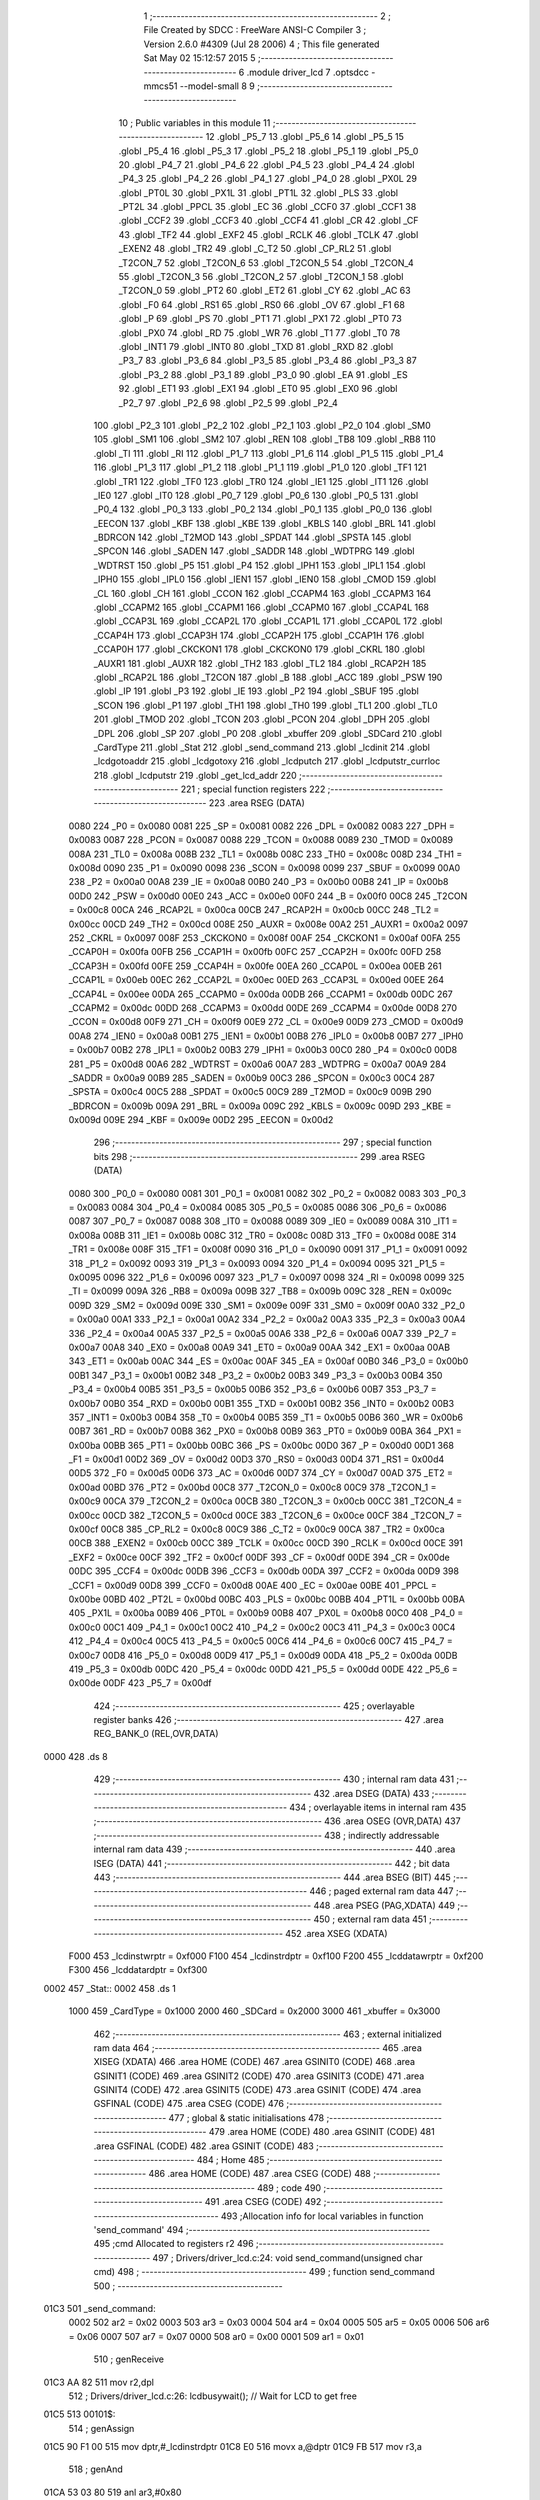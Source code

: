                               1 ;--------------------------------------------------------
                              2 ; File Created by SDCC : FreeWare ANSI-C Compiler
                              3 ; Version 2.6.0 #4309 (Jul 28 2006)
                              4 ; This file generated Sat May 02 15:12:57 2015
                              5 ;--------------------------------------------------------
                              6 	.module driver_lcd
                              7 	.optsdcc -mmcs51 --model-small
                              8 	
                              9 ;--------------------------------------------------------
                             10 ; Public variables in this module
                             11 ;--------------------------------------------------------
                             12 	.globl _P5_7
                             13 	.globl _P5_6
                             14 	.globl _P5_5
                             15 	.globl _P5_4
                             16 	.globl _P5_3
                             17 	.globl _P5_2
                             18 	.globl _P5_1
                             19 	.globl _P5_0
                             20 	.globl _P4_7
                             21 	.globl _P4_6
                             22 	.globl _P4_5
                             23 	.globl _P4_4
                             24 	.globl _P4_3
                             25 	.globl _P4_2
                             26 	.globl _P4_1
                             27 	.globl _P4_0
                             28 	.globl _PX0L
                             29 	.globl _PT0L
                             30 	.globl _PX1L
                             31 	.globl _PT1L
                             32 	.globl _PLS
                             33 	.globl _PT2L
                             34 	.globl _PPCL
                             35 	.globl _EC
                             36 	.globl _CCF0
                             37 	.globl _CCF1
                             38 	.globl _CCF2
                             39 	.globl _CCF3
                             40 	.globl _CCF4
                             41 	.globl _CR
                             42 	.globl _CF
                             43 	.globl _TF2
                             44 	.globl _EXF2
                             45 	.globl _RCLK
                             46 	.globl _TCLK
                             47 	.globl _EXEN2
                             48 	.globl _TR2
                             49 	.globl _C_T2
                             50 	.globl _CP_RL2
                             51 	.globl _T2CON_7
                             52 	.globl _T2CON_6
                             53 	.globl _T2CON_5
                             54 	.globl _T2CON_4
                             55 	.globl _T2CON_3
                             56 	.globl _T2CON_2
                             57 	.globl _T2CON_1
                             58 	.globl _T2CON_0
                             59 	.globl _PT2
                             60 	.globl _ET2
                             61 	.globl _CY
                             62 	.globl _AC
                             63 	.globl _F0
                             64 	.globl _RS1
                             65 	.globl _RS0
                             66 	.globl _OV
                             67 	.globl _F1
                             68 	.globl _P
                             69 	.globl _PS
                             70 	.globl _PT1
                             71 	.globl _PX1
                             72 	.globl _PT0
                             73 	.globl _PX0
                             74 	.globl _RD
                             75 	.globl _WR
                             76 	.globl _T1
                             77 	.globl _T0
                             78 	.globl _INT1
                             79 	.globl _INT0
                             80 	.globl _TXD
                             81 	.globl _RXD
                             82 	.globl _P3_7
                             83 	.globl _P3_6
                             84 	.globl _P3_5
                             85 	.globl _P3_4
                             86 	.globl _P3_3
                             87 	.globl _P3_2
                             88 	.globl _P3_1
                             89 	.globl _P3_0
                             90 	.globl _EA
                             91 	.globl _ES
                             92 	.globl _ET1
                             93 	.globl _EX1
                             94 	.globl _ET0
                             95 	.globl _EX0
                             96 	.globl _P2_7
                             97 	.globl _P2_6
                             98 	.globl _P2_5
                             99 	.globl _P2_4
                            100 	.globl _P2_3
                            101 	.globl _P2_2
                            102 	.globl _P2_1
                            103 	.globl _P2_0
                            104 	.globl _SM0
                            105 	.globl _SM1
                            106 	.globl _SM2
                            107 	.globl _REN
                            108 	.globl _TB8
                            109 	.globl _RB8
                            110 	.globl _TI
                            111 	.globl _RI
                            112 	.globl _P1_7
                            113 	.globl _P1_6
                            114 	.globl _P1_5
                            115 	.globl _P1_4
                            116 	.globl _P1_3
                            117 	.globl _P1_2
                            118 	.globl _P1_1
                            119 	.globl _P1_0
                            120 	.globl _TF1
                            121 	.globl _TR1
                            122 	.globl _TF0
                            123 	.globl _TR0
                            124 	.globl _IE1
                            125 	.globl _IT1
                            126 	.globl _IE0
                            127 	.globl _IT0
                            128 	.globl _P0_7
                            129 	.globl _P0_6
                            130 	.globl _P0_5
                            131 	.globl _P0_4
                            132 	.globl _P0_3
                            133 	.globl _P0_2
                            134 	.globl _P0_1
                            135 	.globl _P0_0
                            136 	.globl _EECON
                            137 	.globl _KBF
                            138 	.globl _KBE
                            139 	.globl _KBLS
                            140 	.globl _BRL
                            141 	.globl _BDRCON
                            142 	.globl _T2MOD
                            143 	.globl _SPDAT
                            144 	.globl _SPSTA
                            145 	.globl _SPCON
                            146 	.globl _SADEN
                            147 	.globl _SADDR
                            148 	.globl _WDTPRG
                            149 	.globl _WDTRST
                            150 	.globl _P5
                            151 	.globl _P4
                            152 	.globl _IPH1
                            153 	.globl _IPL1
                            154 	.globl _IPH0
                            155 	.globl _IPL0
                            156 	.globl _IEN1
                            157 	.globl _IEN0
                            158 	.globl _CMOD
                            159 	.globl _CL
                            160 	.globl _CH
                            161 	.globl _CCON
                            162 	.globl _CCAPM4
                            163 	.globl _CCAPM3
                            164 	.globl _CCAPM2
                            165 	.globl _CCAPM1
                            166 	.globl _CCAPM0
                            167 	.globl _CCAP4L
                            168 	.globl _CCAP3L
                            169 	.globl _CCAP2L
                            170 	.globl _CCAP1L
                            171 	.globl _CCAP0L
                            172 	.globl _CCAP4H
                            173 	.globl _CCAP3H
                            174 	.globl _CCAP2H
                            175 	.globl _CCAP1H
                            176 	.globl _CCAP0H
                            177 	.globl _CKCKON1
                            178 	.globl _CKCKON0
                            179 	.globl _CKRL
                            180 	.globl _AUXR1
                            181 	.globl _AUXR
                            182 	.globl _TH2
                            183 	.globl _TL2
                            184 	.globl _RCAP2H
                            185 	.globl _RCAP2L
                            186 	.globl _T2CON
                            187 	.globl _B
                            188 	.globl _ACC
                            189 	.globl _PSW
                            190 	.globl _IP
                            191 	.globl _P3
                            192 	.globl _IE
                            193 	.globl _P2
                            194 	.globl _SBUF
                            195 	.globl _SCON
                            196 	.globl _P1
                            197 	.globl _TH1
                            198 	.globl _TH0
                            199 	.globl _TL1
                            200 	.globl _TL0
                            201 	.globl _TMOD
                            202 	.globl _TCON
                            203 	.globl _PCON
                            204 	.globl _DPH
                            205 	.globl _DPL
                            206 	.globl _SP
                            207 	.globl _P0
                            208 	.globl _xbuffer
                            209 	.globl _SDCard
                            210 	.globl _CardType
                            211 	.globl _Stat
                            212 	.globl _send_command
                            213 	.globl _lcdinit
                            214 	.globl _lcdgotoaddr
                            215 	.globl _lcdgotoxy
                            216 	.globl _lcdputch
                            217 	.globl _lcdputstr_currloc
                            218 	.globl _lcdputstr
                            219 	.globl _get_lcd_addr
                            220 ;--------------------------------------------------------
                            221 ; special function registers
                            222 ;--------------------------------------------------------
                            223 	.area RSEG    (DATA)
                    0080    224 _P0	=	0x0080
                    0081    225 _SP	=	0x0081
                    0082    226 _DPL	=	0x0082
                    0083    227 _DPH	=	0x0083
                    0087    228 _PCON	=	0x0087
                    0088    229 _TCON	=	0x0088
                    0089    230 _TMOD	=	0x0089
                    008A    231 _TL0	=	0x008a
                    008B    232 _TL1	=	0x008b
                    008C    233 _TH0	=	0x008c
                    008D    234 _TH1	=	0x008d
                    0090    235 _P1	=	0x0090
                    0098    236 _SCON	=	0x0098
                    0099    237 _SBUF	=	0x0099
                    00A0    238 _P2	=	0x00a0
                    00A8    239 _IE	=	0x00a8
                    00B0    240 _P3	=	0x00b0
                    00B8    241 _IP	=	0x00b8
                    00D0    242 _PSW	=	0x00d0
                    00E0    243 _ACC	=	0x00e0
                    00F0    244 _B	=	0x00f0
                    00C8    245 _T2CON	=	0x00c8
                    00CA    246 _RCAP2L	=	0x00ca
                    00CB    247 _RCAP2H	=	0x00cb
                    00CC    248 _TL2	=	0x00cc
                    00CD    249 _TH2	=	0x00cd
                    008E    250 _AUXR	=	0x008e
                    00A2    251 _AUXR1	=	0x00a2
                    0097    252 _CKRL	=	0x0097
                    008F    253 _CKCKON0	=	0x008f
                    00AF    254 _CKCKON1	=	0x00af
                    00FA    255 _CCAP0H	=	0x00fa
                    00FB    256 _CCAP1H	=	0x00fb
                    00FC    257 _CCAP2H	=	0x00fc
                    00FD    258 _CCAP3H	=	0x00fd
                    00FE    259 _CCAP4H	=	0x00fe
                    00EA    260 _CCAP0L	=	0x00ea
                    00EB    261 _CCAP1L	=	0x00eb
                    00EC    262 _CCAP2L	=	0x00ec
                    00ED    263 _CCAP3L	=	0x00ed
                    00EE    264 _CCAP4L	=	0x00ee
                    00DA    265 _CCAPM0	=	0x00da
                    00DB    266 _CCAPM1	=	0x00db
                    00DC    267 _CCAPM2	=	0x00dc
                    00DD    268 _CCAPM3	=	0x00dd
                    00DE    269 _CCAPM4	=	0x00de
                    00D8    270 _CCON	=	0x00d8
                    00F9    271 _CH	=	0x00f9
                    00E9    272 _CL	=	0x00e9
                    00D9    273 _CMOD	=	0x00d9
                    00A8    274 _IEN0	=	0x00a8
                    00B1    275 _IEN1	=	0x00b1
                    00B8    276 _IPL0	=	0x00b8
                    00B7    277 _IPH0	=	0x00b7
                    00B2    278 _IPL1	=	0x00b2
                    00B3    279 _IPH1	=	0x00b3
                    00C0    280 _P4	=	0x00c0
                    00D8    281 _P5	=	0x00d8
                    00A6    282 _WDTRST	=	0x00a6
                    00A7    283 _WDTPRG	=	0x00a7
                    00A9    284 _SADDR	=	0x00a9
                    00B9    285 _SADEN	=	0x00b9
                    00C3    286 _SPCON	=	0x00c3
                    00C4    287 _SPSTA	=	0x00c4
                    00C5    288 _SPDAT	=	0x00c5
                    00C9    289 _T2MOD	=	0x00c9
                    009B    290 _BDRCON	=	0x009b
                    009A    291 _BRL	=	0x009a
                    009C    292 _KBLS	=	0x009c
                    009D    293 _KBE	=	0x009d
                    009E    294 _KBF	=	0x009e
                    00D2    295 _EECON	=	0x00d2
                            296 ;--------------------------------------------------------
                            297 ; special function bits
                            298 ;--------------------------------------------------------
                            299 	.area RSEG    (DATA)
                    0080    300 _P0_0	=	0x0080
                    0081    301 _P0_1	=	0x0081
                    0082    302 _P0_2	=	0x0082
                    0083    303 _P0_3	=	0x0083
                    0084    304 _P0_4	=	0x0084
                    0085    305 _P0_5	=	0x0085
                    0086    306 _P0_6	=	0x0086
                    0087    307 _P0_7	=	0x0087
                    0088    308 _IT0	=	0x0088
                    0089    309 _IE0	=	0x0089
                    008A    310 _IT1	=	0x008a
                    008B    311 _IE1	=	0x008b
                    008C    312 _TR0	=	0x008c
                    008D    313 _TF0	=	0x008d
                    008E    314 _TR1	=	0x008e
                    008F    315 _TF1	=	0x008f
                    0090    316 _P1_0	=	0x0090
                    0091    317 _P1_1	=	0x0091
                    0092    318 _P1_2	=	0x0092
                    0093    319 _P1_3	=	0x0093
                    0094    320 _P1_4	=	0x0094
                    0095    321 _P1_5	=	0x0095
                    0096    322 _P1_6	=	0x0096
                    0097    323 _P1_7	=	0x0097
                    0098    324 _RI	=	0x0098
                    0099    325 _TI	=	0x0099
                    009A    326 _RB8	=	0x009a
                    009B    327 _TB8	=	0x009b
                    009C    328 _REN	=	0x009c
                    009D    329 _SM2	=	0x009d
                    009E    330 _SM1	=	0x009e
                    009F    331 _SM0	=	0x009f
                    00A0    332 _P2_0	=	0x00a0
                    00A1    333 _P2_1	=	0x00a1
                    00A2    334 _P2_2	=	0x00a2
                    00A3    335 _P2_3	=	0x00a3
                    00A4    336 _P2_4	=	0x00a4
                    00A5    337 _P2_5	=	0x00a5
                    00A6    338 _P2_6	=	0x00a6
                    00A7    339 _P2_7	=	0x00a7
                    00A8    340 _EX0	=	0x00a8
                    00A9    341 _ET0	=	0x00a9
                    00AA    342 _EX1	=	0x00aa
                    00AB    343 _ET1	=	0x00ab
                    00AC    344 _ES	=	0x00ac
                    00AF    345 _EA	=	0x00af
                    00B0    346 _P3_0	=	0x00b0
                    00B1    347 _P3_1	=	0x00b1
                    00B2    348 _P3_2	=	0x00b2
                    00B3    349 _P3_3	=	0x00b3
                    00B4    350 _P3_4	=	0x00b4
                    00B5    351 _P3_5	=	0x00b5
                    00B6    352 _P3_6	=	0x00b6
                    00B7    353 _P3_7	=	0x00b7
                    00B0    354 _RXD	=	0x00b0
                    00B1    355 _TXD	=	0x00b1
                    00B2    356 _INT0	=	0x00b2
                    00B3    357 _INT1	=	0x00b3
                    00B4    358 _T0	=	0x00b4
                    00B5    359 _T1	=	0x00b5
                    00B6    360 _WR	=	0x00b6
                    00B7    361 _RD	=	0x00b7
                    00B8    362 _PX0	=	0x00b8
                    00B9    363 _PT0	=	0x00b9
                    00BA    364 _PX1	=	0x00ba
                    00BB    365 _PT1	=	0x00bb
                    00BC    366 _PS	=	0x00bc
                    00D0    367 _P	=	0x00d0
                    00D1    368 _F1	=	0x00d1
                    00D2    369 _OV	=	0x00d2
                    00D3    370 _RS0	=	0x00d3
                    00D4    371 _RS1	=	0x00d4
                    00D5    372 _F0	=	0x00d5
                    00D6    373 _AC	=	0x00d6
                    00D7    374 _CY	=	0x00d7
                    00AD    375 _ET2	=	0x00ad
                    00BD    376 _PT2	=	0x00bd
                    00C8    377 _T2CON_0	=	0x00c8
                    00C9    378 _T2CON_1	=	0x00c9
                    00CA    379 _T2CON_2	=	0x00ca
                    00CB    380 _T2CON_3	=	0x00cb
                    00CC    381 _T2CON_4	=	0x00cc
                    00CD    382 _T2CON_5	=	0x00cd
                    00CE    383 _T2CON_6	=	0x00ce
                    00CF    384 _T2CON_7	=	0x00cf
                    00C8    385 _CP_RL2	=	0x00c8
                    00C9    386 _C_T2	=	0x00c9
                    00CA    387 _TR2	=	0x00ca
                    00CB    388 _EXEN2	=	0x00cb
                    00CC    389 _TCLK	=	0x00cc
                    00CD    390 _RCLK	=	0x00cd
                    00CE    391 _EXF2	=	0x00ce
                    00CF    392 _TF2	=	0x00cf
                    00DF    393 _CF	=	0x00df
                    00DE    394 _CR	=	0x00de
                    00DC    395 _CCF4	=	0x00dc
                    00DB    396 _CCF3	=	0x00db
                    00DA    397 _CCF2	=	0x00da
                    00D9    398 _CCF1	=	0x00d9
                    00D8    399 _CCF0	=	0x00d8
                    00AE    400 _EC	=	0x00ae
                    00BE    401 _PPCL	=	0x00be
                    00BD    402 _PT2L	=	0x00bd
                    00BC    403 _PLS	=	0x00bc
                    00BB    404 _PT1L	=	0x00bb
                    00BA    405 _PX1L	=	0x00ba
                    00B9    406 _PT0L	=	0x00b9
                    00B8    407 _PX0L	=	0x00b8
                    00C0    408 _P4_0	=	0x00c0
                    00C1    409 _P4_1	=	0x00c1
                    00C2    410 _P4_2	=	0x00c2
                    00C3    411 _P4_3	=	0x00c3
                    00C4    412 _P4_4	=	0x00c4
                    00C5    413 _P4_5	=	0x00c5
                    00C6    414 _P4_6	=	0x00c6
                    00C7    415 _P4_7	=	0x00c7
                    00D8    416 _P5_0	=	0x00d8
                    00D9    417 _P5_1	=	0x00d9
                    00DA    418 _P5_2	=	0x00da
                    00DB    419 _P5_3	=	0x00db
                    00DC    420 _P5_4	=	0x00dc
                    00DD    421 _P5_5	=	0x00dd
                    00DE    422 _P5_6	=	0x00de
                    00DF    423 _P5_7	=	0x00df
                            424 ;--------------------------------------------------------
                            425 ; overlayable register banks
                            426 ;--------------------------------------------------------
                            427 	.area REG_BANK_0	(REL,OVR,DATA)
   0000                     428 	.ds 8
                            429 ;--------------------------------------------------------
                            430 ; internal ram data
                            431 ;--------------------------------------------------------
                            432 	.area DSEG    (DATA)
                            433 ;--------------------------------------------------------
                            434 ; overlayable items in internal ram 
                            435 ;--------------------------------------------------------
                            436 	.area OSEG    (OVR,DATA)
                            437 ;--------------------------------------------------------
                            438 ; indirectly addressable internal ram data
                            439 ;--------------------------------------------------------
                            440 	.area ISEG    (DATA)
                            441 ;--------------------------------------------------------
                            442 ; bit data
                            443 ;--------------------------------------------------------
                            444 	.area BSEG    (BIT)
                            445 ;--------------------------------------------------------
                            446 ; paged external ram data
                            447 ;--------------------------------------------------------
                            448 	.area PSEG    (PAG,XDATA)
                            449 ;--------------------------------------------------------
                            450 ; external ram data
                            451 ;--------------------------------------------------------
                            452 	.area XSEG    (XDATA)
                    F000    453 _lcdinstwrptr	=	0xf000
                    F100    454 _lcdinstrdptr	=	0xf100
                    F200    455 _lcddatawrptr	=	0xf200
                    F300    456 _lcddatardptr	=	0xf300
   0002                     457 _Stat::
   0002                     458 	.ds 1
                    1000    459 _CardType	=	0x1000
                    2000    460 _SDCard	=	0x2000
                    3000    461 _xbuffer	=	0x3000
                            462 ;--------------------------------------------------------
                            463 ; external initialized ram data
                            464 ;--------------------------------------------------------
                            465 	.area XISEG   (XDATA)
                            466 	.area HOME    (CODE)
                            467 	.area GSINIT0 (CODE)
                            468 	.area GSINIT1 (CODE)
                            469 	.area GSINIT2 (CODE)
                            470 	.area GSINIT3 (CODE)
                            471 	.area GSINIT4 (CODE)
                            472 	.area GSINIT5 (CODE)
                            473 	.area GSINIT  (CODE)
                            474 	.area GSFINAL (CODE)
                            475 	.area CSEG    (CODE)
                            476 ;--------------------------------------------------------
                            477 ; global & static initialisations
                            478 ;--------------------------------------------------------
                            479 	.area HOME    (CODE)
                            480 	.area GSINIT  (CODE)
                            481 	.area GSFINAL (CODE)
                            482 	.area GSINIT  (CODE)
                            483 ;--------------------------------------------------------
                            484 ; Home
                            485 ;--------------------------------------------------------
                            486 	.area HOME    (CODE)
                            487 	.area CSEG    (CODE)
                            488 ;--------------------------------------------------------
                            489 ; code
                            490 ;--------------------------------------------------------
                            491 	.area CSEG    (CODE)
                            492 ;------------------------------------------------------------
                            493 ;Allocation info for local variables in function 'send_command'
                            494 ;------------------------------------------------------------
                            495 ;cmd                       Allocated to registers r2 
                            496 ;------------------------------------------------------------
                            497 ;	Drivers/driver_lcd.c:24: void send_command(unsigned char cmd)
                            498 ;	-----------------------------------------
                            499 ;	 function send_command
                            500 ;	-----------------------------------------
   01C3                     501 _send_command:
                    0002    502 	ar2 = 0x02
                    0003    503 	ar3 = 0x03
                    0004    504 	ar4 = 0x04
                    0005    505 	ar5 = 0x05
                    0006    506 	ar6 = 0x06
                    0007    507 	ar7 = 0x07
                    0000    508 	ar0 = 0x00
                    0001    509 	ar1 = 0x01
                            510 ;	genReceive
   01C3 AA 82               511 	mov	r2,dpl
                            512 ;	Drivers/driver_lcd.c:26: lcdbusywait();                              // Wait for LCD to get free
   01C5                     513 00101$:
                            514 ;	genAssign
   01C5 90 F1 00            515 	mov	dptr,#_lcdinstrdptr
   01C8 E0                  516 	movx	a,@dptr
   01C9 FB                  517 	mov	r3,a
                            518 ;	genAnd
   01CA 53 03 80            519 	anl	ar3,#0x80
                            520 ;	genCmpEq
                            521 ;	gencjneshort
                            522 ;	Peephole 112.b	changed ljmp to sjmp
                            523 ;	Peephole 198.b	optimized misc jump sequence
   01CD BB 00 F5            524 	cjne	r3,#0x00,00101$
                            525 ;	Peephole 200.b	removed redundant sjmp
                            526 ;	Peephole 300	removed redundant label 00112$
                            527 ;	Peephole 300	removed redundant label 00113$
                            528 ;	Drivers/driver_lcd.c:27: lcdinstwrptr = cmd; 	                    // Send Instruction/Address
                            529 ;	genAssign
   01D0 90 F0 00            530 	mov	dptr,#_lcdinstwrptr
   01D3 EA                  531 	mov	a,r2
   01D4 F0                  532 	movx	@dptr,a
                            533 ;	Drivers/driver_lcd.c:28: lcdbusywait();                              // Wait for LCD to get free
   01D5                     534 00104$:
                            535 ;	genAssign
   01D5 90 F1 00            536 	mov	dptr,#_lcdinstrdptr
   01D8 E0                  537 	movx	a,@dptr
   01D9 FA                  538 	mov	r2,a
                            539 ;	genAnd
   01DA 53 02 80            540 	anl	ar2,#0x80
                            541 ;	genCmpEq
                            542 ;	gencjneshort
                            543 ;	Peephole 112.b	changed ljmp to sjmp
                            544 ;	Peephole 198.b	optimized misc jump sequence
   01DD BA 00 F5            545 	cjne	r2,#0x00,00104$
                            546 ;	Peephole 200.b	removed redundant sjmp
                            547 ;	Peephole 300	removed redundant label 00114$
                            548 ;	Peephole 300	removed redundant label 00115$
                            549 ;	Peephole 300	removed redundant label 00107$
   01E0 22                  550 	ret
                            551 ;------------------------------------------------------------
                            552 ;Allocation info for local variables in function 'lcdinit'
                            553 ;------------------------------------------------------------
                            554 ;------------------------------------------------------------
                            555 ;	Drivers/driver_lcd.c:32: void lcdinit(void)
                            556 ;	-----------------------------------------
                            557 ;	 function lcdinit
                            558 ;	-----------------------------------------
   01E1                     559 _lcdinit:
                            560 ;	Drivers/driver_lcd.c:34: send_command(0x30);
                            561 ;	genCall
   01E1 75 82 30            562 	mov	dpl,#0x30
   01E4 12 01 C3            563 	lcall	_send_command
                            564 ;	Drivers/driver_lcd.c:35: Delay(16);                          // Delay longer than 15ms
                            565 ;	genCall
                            566 ;	Peephole 182.b	used 16 bit load of dptr
   01E7 90 00 10            567 	mov	dptr,#0x0010
   01EA 12 14 1D            568 	lcall	_Delay
                            569 ;	Drivers/driver_lcd.c:36: send_command(0x30);
                            570 ;	genCall
   01ED 75 82 30            571 	mov	dpl,#0x30
   01F0 12 01 C3            572 	lcall	_send_command
                            573 ;	Drivers/driver_lcd.c:37: Delay(6);			    			// Delay longer than 4.1ms
                            574 ;	genCall
                            575 ;	Peephole 182.b	used 16 bit load of dptr
   01F3 90 00 06            576 	mov	dptr,#0x0006
   01F6 12 14 1D            577 	lcall	_Delay
                            578 ;	Drivers/driver_lcd.c:38: send_command(0x30);
                            579 ;	genCall
   01F9 75 82 30            580 	mov	dpl,#0x30
   01FC 12 01 C3            581 	lcall	_send_command
                            582 ;	Drivers/driver_lcd.c:39: send_command(0x38);
                            583 ;	genCall
   01FF 75 82 38            584 	mov	dpl,#0x38
   0202 12 01 C3            585 	lcall	_send_command
                            586 ;	Drivers/driver_lcd.c:40: send_command(0x08);				    // Display Off
                            587 ;	genCall
   0205 75 82 08            588 	mov	dpl,#0x08
   0208 12 01 C3            589 	lcall	_send_command
                            590 ;	Drivers/driver_lcd.c:41: send_command(0x0C);				    // Display On, Cursor Off, Blink Off
                            591 ;	genCall
   020B 75 82 0C            592 	mov	dpl,#0x0C
   020E 12 01 C3            593 	lcall	_send_command
                            594 ;	Drivers/driver_lcd.c:42: send_command(0x06);  				// Entry Mode Set Command
                            595 ;	genCall
   0211 75 82 06            596 	mov	dpl,#0x06
   0214 12 01 C3            597 	lcall	_send_command
                            598 ;	Drivers/driver_lcd.c:43: LCD_CLEAR;				            // Clear screen and Reset cursor
                            599 ;	genCall
   0217 75 82 01            600 	mov	dpl,#0x01
                            601 ;	Peephole 253.b	replaced lcall/ret with ljmp
   021A 02 01 C3            602 	ljmp	_send_command
                            603 ;
                            604 ;------------------------------------------------------------
                            605 ;Allocation info for local variables in function 'lcdgotoaddr'
                            606 ;------------------------------------------------------------
                            607 ;addr                      Allocated to registers r2 
                            608 ;------------------------------------------------------------
                            609 ;	Drivers/driver_lcd.c:47: void lcdgotoaddr(unsigned char addr)
                            610 ;	-----------------------------------------
                            611 ;	 function lcdgotoaddr
                            612 ;	-----------------------------------------
   021D                     613 _lcdgotoaddr:
                            614 ;	genReceive
   021D AA 82               615 	mov	r2,dpl
                            616 ;	Drivers/driver_lcd.c:49: send_command(addr|0x80);                    // Send Address with a 1 on the MSB for Address Write
                            617 ;	genOr
   021F 74 80               618 	mov	a,#0x80
   0221 4A                  619 	orl	a,r2
   0222 F5 82               620 	mov	dpl,a
                            621 ;	genCall
                            622 ;	Peephole 253.b	replaced lcall/ret with ljmp
   0224 02 01 C3            623 	ljmp	_send_command
                            624 ;
                            625 ;------------------------------------------------------------
                            626 ;Allocation info for local variables in function 'lcdgotoxy'
                            627 ;------------------------------------------------------------
                            628 ;column                    Allocated to stack - offset -3
                            629 ;row                       Allocated to registers r2 
                            630 ;------------------------------------------------------------
                            631 ;	Drivers/driver_lcd.c:53: void lcdgotoxy(unsigned char row, unsigned char column)
                            632 ;	-----------------------------------------
                            633 ;	 function lcdgotoxy
                            634 ;	-----------------------------------------
   0227                     635 _lcdgotoxy:
   0227 C0 10               636 	push	_bp
   0229 85 81 10            637 	mov	_bp,sp
                            638 ;	genReceive
   022C AA 82               639 	mov	r2,dpl
                            640 ;	Drivers/driver_lcd.c:55: switch (row)                                // Switch through row and send corresponding address to LCD
                            641 ;	genCmpEq
                            642 ;	gencjneshort
   022E BA 00 02            643 	cjne	r2,#0x00,00111$
                            644 ;	Peephole 112.b	changed ljmp to sjmp
   0231 80 0A               645 	sjmp	00101$
   0233                     646 00111$:
                            647 ;	genCmpEq
                            648 ;	gencjneshort
   0233 BA 01 02            649 	cjne	r2,#0x01,00112$
                            650 ;	Peephole 112.b	changed ljmp to sjmp
   0236 80 14               651 	sjmp	00102$
   0238                     652 00112$:
                            653 ;	genCmpEq
                            654 ;	gencjneshort
                            655 ;	Peephole 112.b	changed ljmp to sjmp
                            656 ;	Drivers/driver_lcd.c:57: case 0:
                            657 ;	Peephole 112.b	changed ljmp to sjmp
                            658 ;	Peephole 198.b	optimized misc jump sequence
   0238 BA 02 2F            659 	cjne	r2,#0x02,00104$
   023B 80 1E               660 	sjmp	00103$
                            661 ;	Peephole 300	removed redundant label 00113$
   023D                     662 00101$:
                            663 ;	Drivers/driver_lcd.c:58: send_command(0x80 + column);            // 0x80 + column in second nibble for row 0
                            664 ;	genPlus
   023D A8 10               665 	mov	r0,_bp
   023F 18                  666 	dec	r0
   0240 18                  667 	dec	r0
   0241 18                  668 	dec	r0
                            669 ;     genPlusIncr
   0242 74 80               670 	mov	a,#0x80
   0244 26                  671 	add	a,@r0
   0245 F5 82               672 	mov	dpl,a
                            673 ;	genCall
   0247 12 01 C3            674 	lcall	_send_command
                            675 ;	Drivers/driver_lcd.c:59: break;
                            676 ;	Drivers/driver_lcd.c:60: case 1:
                            677 ;	Peephole 112.b	changed ljmp to sjmp
   024A 80 2B               678 	sjmp	00106$
   024C                     679 00102$:
                            680 ;	Drivers/driver_lcd.c:61: send_command(0xC0 + column);            // 0xC0 + column for row 1
                            681 ;	genPlus
   024C A8 10               682 	mov	r0,_bp
   024E 18                  683 	dec	r0
   024F 18                  684 	dec	r0
   0250 18                  685 	dec	r0
                            686 ;     genPlusIncr
   0251 74 C0               687 	mov	a,#0xC0
   0253 26                  688 	add	a,@r0
   0254 F5 82               689 	mov	dpl,a
                            690 ;	genCall
   0256 12 01 C3            691 	lcall	_send_command
                            692 ;	Drivers/driver_lcd.c:62: break;
                            693 ;	Drivers/driver_lcd.c:63: case 2:
                            694 ;	Peephole 112.b	changed ljmp to sjmp
   0259 80 1C               695 	sjmp	00106$
   025B                     696 00103$:
                            697 ;	Drivers/driver_lcd.c:64: send_command(0x90 + column);            // 0x90 + column for row 2
                            698 ;	genPlus
   025B A8 10               699 	mov	r0,_bp
   025D 18                  700 	dec	r0
   025E 18                  701 	dec	r0
   025F 18                  702 	dec	r0
                            703 ;     genPlusIncr
   0260 74 90               704 	mov	a,#0x90
   0262 26                  705 	add	a,@r0
   0263 F5 82               706 	mov	dpl,a
                            707 ;	genCall
   0265 12 01 C3            708 	lcall	_send_command
                            709 ;	Drivers/driver_lcd.c:65: break;
                            710 ;	Drivers/driver_lcd.c:66: default:
                            711 ;	Peephole 112.b	changed ljmp to sjmp
   0268 80 0D               712 	sjmp	00106$
   026A                     713 00104$:
                            714 ;	Drivers/driver_lcd.c:67: send_command(0xD0 + column);            // 0xD0 + column for row 3
                            715 ;	genPlus
   026A A8 10               716 	mov	r0,_bp
   026C 18                  717 	dec	r0
   026D 18                  718 	dec	r0
   026E 18                  719 	dec	r0
                            720 ;     genPlusIncr
   026F 74 D0               721 	mov	a,#0xD0
   0271 26                  722 	add	a,@r0
   0272 F5 82               723 	mov	dpl,a
                            724 ;	genCall
   0274 12 01 C3            725 	lcall	_send_command
                            726 ;	Drivers/driver_lcd.c:69: }
   0277                     727 00106$:
   0277 D0 10               728 	pop	_bp
   0279 22                  729 	ret
                            730 ;------------------------------------------------------------
                            731 ;Allocation info for local variables in function 'lcdputch'
                            732 ;------------------------------------------------------------
                            733 ;value                     Allocated to registers r2 
                            734 ;row                       Allocated to registers r3 
                            735 ;cursor_loc                Allocated to registers r2 
                            736 ;------------------------------------------------------------
                            737 ;	Drivers/driver_lcd.c:73: void lcdputch(char value)
                            738 ;	-----------------------------------------
                            739 ;	 function lcdputch
                            740 ;	-----------------------------------------
   027A                     741 _lcdputch:
                            742 ;	genReceive
   027A AA 82               743 	mov	r2,dpl
                            744 ;	Drivers/driver_lcd.c:77: switch (value)                              // Switch through character to be printed
                            745 ;	genCmpEq
                            746 ;	gencjneshort
   027C BA 0A 02            747 	cjne	r2,#0x0A,00143$
                            748 ;	Peephole 112.b	changed ljmp to sjmp
   027F 80 14               749 	sjmp	00102$
   0281                     750 00143$:
                            751 ;	genCmpEq
                            752 ;	gencjneshort
                            753 ;	Peephole 112.b	changed ljmp to sjmp
                            754 ;	Peephole 198.b	optimized misc jump sequence
   0281 BA 0D 3E            755 	cjne	r2,#0x0D,00114$
                            756 ;	Peephole 200.b	removed redundant sjmp
                            757 ;	Peephole 300	removed redundant label 00144$
                            758 ;	Peephole 300	removed redundant label 00145$
                            759 ;	Drivers/driver_lcd.c:80: value = 0x80|get_lcd_addr()&0xF0;
                            760 ;	genCall
   0284 12 03 97            761 	lcall	_get_lcd_addr
   0287 E5 82               762 	mov	a,dpl
                            763 ;	genAnd
   0289 54 F0               764 	anl	a,#0xF0
   028B FB                  765 	mov	r3,a
                            766 ;	genOr
   028C 74 80               767 	mov	a,#0x80
   028E 4B                  768 	orl	a,r3
                            769 ;	Drivers/driver_lcd.c:81: lcdgotoaddr(value);
                            770 ;	genCall
   028F FA                  771 	mov	r2,a
                            772 ;	Peephole 244.c	loading dpl from a instead of r2
   0290 F5 82               773 	mov	dpl,a
                            774 ;	Drivers/driver_lcd.c:82: break;
                            775 ;	Peephole 251.a	replaced ljmp to ret with ret
                            776 ;	Peephole 253.a	replaced lcall/ret with ljmp
   0292 02 02 1D            777 	ljmp	_lcdgotoaddr
                            778 ;	Drivers/driver_lcd.c:83: case '\n':                                  // If /n then goto next row
   0295                     779 00102$:
                            780 ;	Drivers/driver_lcd.c:84: value = get_lcd_addr();
                            781 ;	genCall
   0295 12 03 97            782 	lcall	_get_lcd_addr
   0298 AA 82               783 	mov	r2,dpl
                            784 ;	Drivers/driver_lcd.c:85: row = value & 0xF0;
                            785 ;	genAnd
   029A 74 F0               786 	mov	a,#0xF0
   029C 5A                  787 	anl	a,r2
                            788 ;	Drivers/driver_lcd.c:86: if (row == 0x00) row = 1;
                            789 ;	genIfx
   029D FB                  790 	mov	r3,a
                            791 ;	Peephole 105	removed redundant mov
                            792 ;	genIfxJump
                            793 ;	Peephole 108.b	removed ljmp by inverse jump logic
   029E 70 04               794 	jnz	00112$
                            795 ;	Peephole 300	removed redundant label 00146$
                            796 ;	genAssign
   02A0 7B 01               797 	mov	r3,#0x01
                            798 ;	Peephole 112.b	changed ljmp to sjmp
   02A2 80 13               799 	sjmp	00113$
   02A4                     800 00112$:
                            801 ;	Drivers/driver_lcd.c:87: else if (row == 0x40) row = 2;
                            802 ;	genCmpEq
                            803 ;	gencjneshort
                            804 ;	Peephole 112.b	changed ljmp to sjmp
                            805 ;	Peephole 198.b	optimized misc jump sequence
   02A4 BB 40 04            806 	cjne	r3,#0x40,00109$
                            807 ;	Peephole 200.b	removed redundant sjmp
                            808 ;	Peephole 300	removed redundant label 00147$
                            809 ;	Peephole 300	removed redundant label 00148$
                            810 ;	genAssign
   02A7 7B 02               811 	mov	r3,#0x02
                            812 ;	Peephole 112.b	changed ljmp to sjmp
   02A9 80 0C               813 	sjmp	00113$
   02AB                     814 00109$:
                            815 ;	Drivers/driver_lcd.c:88: else if (row == 0x10) row = 3;
                            816 ;	genCmpEq
                            817 ;	gencjneshort
                            818 ;	Peephole 112.b	changed ljmp to sjmp
                            819 ;	Peephole 198.b	optimized misc jump sequence
   02AB BB 10 04            820 	cjne	r3,#0x10,00106$
                            821 ;	Peephole 200.b	removed redundant sjmp
                            822 ;	Peephole 300	removed redundant label 00149$
                            823 ;	Peephole 300	removed redundant label 00150$
                            824 ;	genAssign
   02AE 7B 03               825 	mov	r3,#0x03
                            826 ;	Peephole 112.b	changed ljmp to sjmp
   02B0 80 05               827 	sjmp	00113$
   02B2                     828 00106$:
                            829 ;	Drivers/driver_lcd.c:89: else if (row == 0x50) row = 0;
                            830 ;	genCmpEq
                            831 ;	gencjneshort
                            832 ;	Peephole 112.b	changed ljmp to sjmp
                            833 ;	Peephole 198.b	optimized misc jump sequence
   02B2 BB 50 02            834 	cjne	r3,#0x50,00113$
                            835 ;	Peephole 200.b	removed redundant sjmp
                            836 ;	Peephole 300	removed redundant label 00151$
                            837 ;	Peephole 300	removed redundant label 00152$
                            838 ;	genAssign
   02B5 7B 00               839 	mov	r3,#0x00
   02B7                     840 00113$:
                            841 ;	Drivers/driver_lcd.c:90: lcdgotoxy(row,value&0x00);
                            842 ;	genIpush
                            843 ;	Peephole 181	changed mov to clr
   02B7 E4                  844 	clr	a
   02B8 C0 E0               845 	push	acc
                            846 ;	genCall
   02BA 8B 82               847 	mov	dpl,r3
   02BC 12 02 27            848 	lcall	_lcdgotoxy
   02BF 15 81               849 	dec	sp
                            850 ;	Drivers/driver_lcd.c:91: break;
                            851 ;	Peephole 251.a	replaced ljmp to ret with ret
   02C1 22                  852 	ret
                            853 ;	Drivers/driver_lcd.c:92: default:                                    // For all other characters print as it is
   02C2                     854 00114$:
                            855 ;	Drivers/driver_lcd.c:93: lcddatawrptr = value;                         // Send character to be printed
                            856 ;	genAssign
   02C2 90 F2 00            857 	mov	dptr,#_lcddatawrptr
   02C5 EA                  858 	mov	a,r2
   02C6 F0                  859 	movx	@dptr,a
                            860 ;	Drivers/driver_lcd.c:94: Delay(2);
                            861 ;	genCall
                            862 ;	Peephole 182.b	used 16 bit load of dptr
   02C7 90 00 02            863 	mov	dptr,#0x0002
   02CA 12 14 1D            864 	lcall	_Delay
                            865 ;	Drivers/driver_lcd.c:95: cursor_loc = get_lcd_addr();            // This code is for next row selection correction
                            866 ;	genCall
   02CD 12 03 97            867 	lcall	_get_lcd_addr
   02D0 AA 82               868 	mov	r2,dpl
                            869 ;	genAssign
                            870 ;	Drivers/driver_lcd.c:96: if (cursor_loc == 0x40)                 // -- The logic used is to check where the cursor lands
                            871 ;	genCmpEq
                            872 ;	gencjneshort
                            873 ;	Peephole 112.b	changed ljmp to sjmp
                            874 ;	Peephole 198.b	optimized misc jump sequence
   02D2 BA 40 0C            875 	cjne	r2,#0x40,00127$
                            876 ;	Peephole 200.b	removed redundant sjmp
                            877 ;	Peephole 300	removed redundant label 00153$
                            878 ;	Peephole 300	removed redundant label 00154$
                            879 ;	Drivers/driver_lcd.c:97: lcdgotoxy(3,0);                     // -- and set it at where it is supposed to land after
                            880 ;	genIpush
                            881 ;	Peephole 181	changed mov to clr
   02D5 E4                  882 	clr	a
   02D6 C0 E0               883 	push	acc
                            884 ;	genCall
   02D8 75 82 03            885 	mov	dpl,#0x03
   02DB 12 02 27            886 	lcall	_lcdgotoxy
   02DE 15 81               887 	dec	sp
                            888 ;	Peephole 112.b	changed ljmp to sjmp
                            889 ;	Peephole 251.b	replaced sjmp to ret with ret
   02E0 22                  890 	ret
   02E1                     891 00127$:
                            892 ;	Drivers/driver_lcd.c:98: else if (cursor_loc == 0x10)            // -- each character is printed
                            893 ;	genCmpEq
                            894 ;	gencjneshort
                            895 ;	Peephole 112.b	changed ljmp to sjmp
                            896 ;	Peephole 198.b	optimized misc jump sequence
   02E1 BA 10 0C            897 	cjne	r2,#0x10,00124$
                            898 ;	Peephole 200.b	removed redundant sjmp
                            899 ;	Peephole 300	removed redundant label 00155$
                            900 ;	Peephole 300	removed redundant label 00156$
                            901 ;	Drivers/driver_lcd.c:99: lcdgotoxy(1,0);
                            902 ;	genIpush
                            903 ;	Peephole 181	changed mov to clr
   02E4 E4                  904 	clr	a
   02E5 C0 E0               905 	push	acc
                            906 ;	genCall
   02E7 75 82 01            907 	mov	dpl,#0x01
   02EA 12 02 27            908 	lcall	_lcdgotoxy
   02ED 15 81               909 	dec	sp
                            910 ;	Peephole 112.b	changed ljmp to sjmp
                            911 ;	Peephole 251.b	replaced sjmp to ret with ret
   02EF 22                  912 	ret
   02F0                     913 00124$:
                            914 ;	Drivers/driver_lcd.c:100: else if (cursor_loc == 0x50)
                            915 ;	genCmpEq
                            916 ;	gencjneshort
                            917 ;	Peephole 112.b	changed ljmp to sjmp
                            918 ;	Peephole 198.b	optimized misc jump sequence
   02F0 BA 50 0C            919 	cjne	r2,#0x50,00121$
                            920 ;	Peephole 200.b	removed redundant sjmp
                            921 ;	Peephole 300	removed redundant label 00157$
                            922 ;	Peephole 300	removed redundant label 00158$
                            923 ;	Drivers/driver_lcd.c:101: lcdgotoxy(2,0);
                            924 ;	genIpush
                            925 ;	Peephole 181	changed mov to clr
   02F3 E4                  926 	clr	a
   02F4 C0 E0               927 	push	acc
                            928 ;	genCall
   02F6 75 82 02            929 	mov	dpl,#0x02
   02F9 12 02 27            930 	lcall	_lcdgotoxy
   02FC 15 81               931 	dec	sp
                            932 ;	Peephole 112.b	changed ljmp to sjmp
                            933 ;	Peephole 251.b	replaced sjmp to ret with ret
   02FE 22                  934 	ret
   02FF                     935 00121$:
                            936 ;	Drivers/driver_lcd.c:102: else if (cursor_loc == 0x20)
                            937 ;	genCmpEq
                            938 ;	gencjneshort
                            939 ;	Peephole 112.b	changed ljmp to sjmp
                            940 ;	Peephole 198.b	optimized misc jump sequence
   02FF BA 20 0C            941 	cjne	r2,#0x20,00118$
                            942 ;	Peephole 200.b	removed redundant sjmp
                            943 ;	Peephole 300	removed redundant label 00159$
                            944 ;	Peephole 300	removed redundant label 00160$
                            945 ;	Drivers/driver_lcd.c:103: lcdgotoxy(3,0);
                            946 ;	genIpush
                            947 ;	Peephole 181	changed mov to clr
   0302 E4                  948 	clr	a
   0303 C0 E0               949 	push	acc
                            950 ;	genCall
   0305 75 82 03            951 	mov	dpl,#0x03
   0308 12 02 27            952 	lcall	_lcdgotoxy
   030B 15 81               953 	dec	sp
                            954 ;	Peephole 112.b	changed ljmp to sjmp
                            955 ;	Peephole 251.b	replaced sjmp to ret with ret
   030D 22                  956 	ret
   030E                     957 00118$:
                            958 ;	Drivers/driver_lcd.c:104: else if (cursor_loc == 0x60)
                            959 ;	genCmpEq
                            960 ;	gencjneshort
                            961 ;	Peephole 112.b	changed ljmp to sjmp
                            962 ;	Peephole 198.b	optimized misc jump sequence
   030E BA 60 0B            963 	cjne	r2,#0x60,00130$
                            964 ;	Peephole 200.b	removed redundant sjmp
                            965 ;	Peephole 300	removed redundant label 00161$
                            966 ;	Peephole 300	removed redundant label 00162$
                            967 ;	Drivers/driver_lcd.c:105: lcdgotoxy(0,0);
                            968 ;	genIpush
                            969 ;	Peephole 181	changed mov to clr
   0311 E4                  970 	clr	a
   0312 C0 E0               971 	push	acc
                            972 ;	genCall
   0314 75 82 00            973 	mov	dpl,#0x00
   0317 12 02 27            974 	lcall	_lcdgotoxy
   031A 15 81               975 	dec	sp
                            976 ;	Drivers/driver_lcd.c:107: }
   031C                     977 00130$:
   031C 22                  978 	ret
                            979 ;------------------------------------------------------------
                            980 ;Allocation info for local variables in function 'lcdputstr_currloc'
                            981 ;------------------------------------------------------------
                            982 ;string                    Allocated to registers r2 r3 r4 
                            983 ;------------------------------------------------------------
                            984 ;	Drivers/driver_lcd.c:111: void lcdputstr_currloc(char *string)
                            985 ;	-----------------------------------------
                            986 ;	 function lcdputstr_currloc
                            987 ;	-----------------------------------------
   031D                     988 _lcdputstr_currloc:
                            989 ;	genReceive
   031D AA 82               990 	mov	r2,dpl
   031F AB 83               991 	mov	r3,dph
   0321 AC F0               992 	mov	r4,b
                            993 ;	Drivers/driver_lcd.c:113: while(*string!='\0')                        // Send to LCD till end of string
                            994 ;	genAssign
   0323                     995 00101$:
                            996 ;	genPointerGet
                            997 ;	genGenPointerGet
   0323 8A 82               998 	mov	dpl,r2
   0325 8B 83               999 	mov	dph,r3
   0327 8C F0              1000 	mov	b,r4
   0329 12 62 42           1001 	lcall	__gptrget
                           1002 ;	genCmpEq
                           1003 ;	gencjneshort
                           1004 ;	Peephole 112.b	changed ljmp to sjmp
   032C FD                 1005 	mov	r5,a
                           1006 ;	Peephole 115.b	jump optimization
   032D 60 18              1007 	jz	00104$
                           1008 ;	Peephole 300	removed redundant label 00109$
                           1009 ;	Drivers/driver_lcd.c:114: lcdputch(*string++);
                           1010 ;	genAssign
                           1011 ;	genPlus
                           1012 ;     genPlusIncr
   032F 0A                 1013 	inc	r2
   0330 BA 00 01           1014 	cjne	r2,#0x00,00110$
   0333 0B                 1015 	inc	r3
   0334                    1016 00110$:
                           1017 ;	genCall
   0334 8D 82              1018 	mov	dpl,r5
   0336 C0 02              1019 	push	ar2
   0338 C0 03              1020 	push	ar3
   033A C0 04              1021 	push	ar4
   033C 12 02 7A           1022 	lcall	_lcdputch
   033F D0 04              1023 	pop	ar4
   0341 D0 03              1024 	pop	ar3
   0343 D0 02              1025 	pop	ar2
                           1026 ;	Peephole 112.b	changed ljmp to sjmp
   0345 80 DC              1027 	sjmp	00101$
   0347                    1028 00104$:
   0347 22                 1029 	ret
                           1030 ;------------------------------------------------------------
                           1031 ;Allocation info for local variables in function 'lcdputstr'
                           1032 ;------------------------------------------------------------
                           1033 ;string                    Allocated to registers r2 r3 r4 
                           1034 ;------------------------------------------------------------
                           1035 ;	Drivers/driver_lcd.c:118: void lcdputstr(char *string)
                           1036 ;	-----------------------------------------
                           1037 ;	 function lcdputstr
                           1038 ;	-----------------------------------------
   0348                    1039 _lcdputstr:
                           1040 ;	genReceive
   0348 AA 82              1041 	mov	r2,dpl
   034A AB 83              1042 	mov	r3,dph
   034C AC F0              1043 	mov	r4,b
                           1044 ;	Drivers/driver_lcd.c:120: LCD_CLEAR;                                  // Clear Screen
                           1045 ;	genCall
   034E 75 82 01           1046 	mov	dpl,#0x01
   0351 C0 02              1047 	push	ar2
   0353 C0 03              1048 	push	ar3
   0355 C0 04              1049 	push	ar4
   0357 12 01 C3           1050 	lcall	_send_command
   035A D0 04              1051 	pop	ar4
   035C D0 03              1052 	pop	ar3
   035E D0 02              1053 	pop	ar2
                           1054 ;	Drivers/driver_lcd.c:121: Delay(2);
                           1055 ;	genCall
                           1056 ;	Peephole 182.b	used 16 bit load of dptr
   0360 90 00 02           1057 	mov	dptr,#0x0002
   0363 C0 02              1058 	push	ar2
   0365 C0 03              1059 	push	ar3
   0367 C0 04              1060 	push	ar4
   0369 12 14 1D           1061 	lcall	_Delay
   036C D0 04              1062 	pop	ar4
   036E D0 03              1063 	pop	ar3
   0370 D0 02              1064 	pop	ar2
                           1065 ;	Drivers/driver_lcd.c:122: while(*string!='\0')                        // Send to LCD till end of string
                           1066 ;	genAssign
   0372                    1067 00101$:
                           1068 ;	genPointerGet
                           1069 ;	genGenPointerGet
   0372 8A 82              1070 	mov	dpl,r2
   0374 8B 83              1071 	mov	dph,r3
   0376 8C F0              1072 	mov	b,r4
   0378 12 62 42           1073 	lcall	__gptrget
                           1074 ;	genCmpEq
                           1075 ;	gencjneshort
                           1076 ;	Peephole 112.b	changed ljmp to sjmp
   037B FD                 1077 	mov	r5,a
                           1078 ;	Peephole 115.b	jump optimization
   037C 60 18              1079 	jz	00104$
                           1080 ;	Peephole 300	removed redundant label 00109$
                           1081 ;	Drivers/driver_lcd.c:123: lcdputch(*string++);
                           1082 ;	genAssign
                           1083 ;	genPlus
                           1084 ;     genPlusIncr
   037E 0A                 1085 	inc	r2
   037F BA 00 01           1086 	cjne	r2,#0x00,00110$
   0382 0B                 1087 	inc	r3
   0383                    1088 00110$:
                           1089 ;	genCall
   0383 8D 82              1090 	mov	dpl,r5
   0385 C0 02              1091 	push	ar2
   0387 C0 03              1092 	push	ar3
   0389 C0 04              1093 	push	ar4
   038B 12 02 7A           1094 	lcall	_lcdputch
   038E D0 04              1095 	pop	ar4
   0390 D0 03              1096 	pop	ar3
   0392 D0 02              1097 	pop	ar2
                           1098 ;	Peephole 112.b	changed ljmp to sjmp
   0394 80 DC              1099 	sjmp	00101$
   0396                    1100 00104$:
   0396 22                 1101 	ret
                           1102 ;------------------------------------------------------------
                           1103 ;Allocation info for local variables in function 'get_lcd_addr'
                           1104 ;------------------------------------------------------------
                           1105 ;address                   Allocated to registers 
                           1106 ;------------------------------------------------------------
                           1107 ;	Drivers/driver_lcd.c:127: unsigned char get_lcd_addr(void)
                           1108 ;	-----------------------------------------
                           1109 ;	 function get_lcd_addr
                           1110 ;	-----------------------------------------
   0397                    1111 _get_lcd_addr:
                           1112 ;	Drivers/driver_lcd.c:130: lcdbusywait();
   0397                    1113 00101$:
                           1114 ;	genAssign
   0397 90 F1 00           1115 	mov	dptr,#_lcdinstrdptr
   039A E0                 1116 	movx	a,@dptr
   039B FA                 1117 	mov	r2,a
                           1118 ;	genAnd
   039C 53 02 80           1119 	anl	ar2,#0x80
                           1120 ;	genCmpEq
                           1121 ;	gencjneshort
                           1122 ;	Peephole 112.b	changed ljmp to sjmp
                           1123 ;	Peephole 198.b	optimized misc jump sequence
   039F BA 00 F5           1124 	cjne	r2,#0x00,00101$
                           1125 ;	Peephole 200.b	removed redundant sjmp
                           1126 ;	Peephole 300	removed redundant label 00108$
                           1127 ;	Peephole 300	removed redundant label 00109$
                           1128 ;	Drivers/driver_lcd.c:131: address = (lcdinstrdptr & 0x7F);			// Remove Busy Flag(MSB) to get address
                           1129 ;	genAssign
   03A2 90 F1 00           1130 	mov	dptr,#_lcdinstrdptr
   03A5 E0                 1131 	movx	a,@dptr
   03A6 FA                 1132 	mov	r2,a
                           1133 ;	genAnd
   03A7 74 7F              1134 	mov	a,#0x7F
   03A9 5A                 1135 	anl	a,r2
   03AA F5 82              1136 	mov	dpl,a
                           1137 ;	Drivers/driver_lcd.c:132: return (address);
                           1138 ;	genRet
                           1139 ;	Peephole 300	removed redundant label 00104$
   03AC 22                 1140 	ret
                           1141 	.area CSEG    (CODE)
                           1142 	.area CONST   (CODE)
                           1143 	.area XINIT   (CODE)
